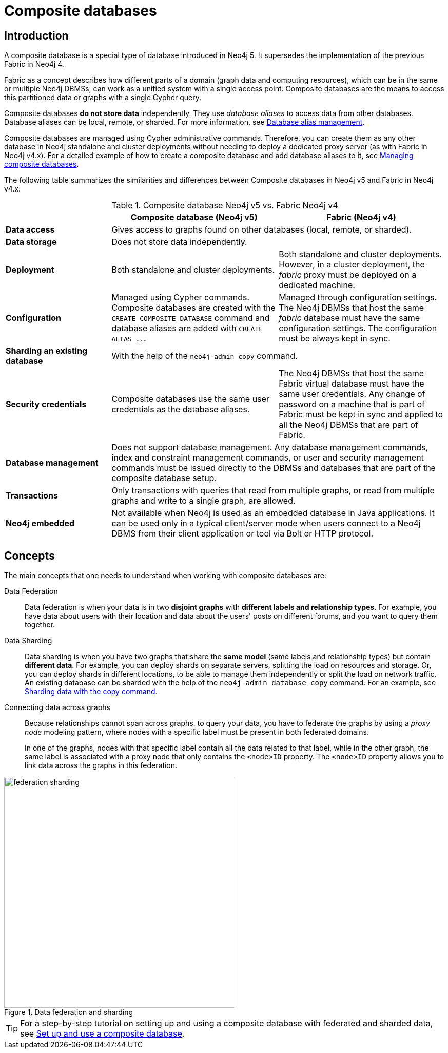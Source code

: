 [role=enterprise-edition]
[[composite-databases]]
= Composite databases
:description: An introduction to composite databases.

[[composite-databases-introduction]]
== Introduction

A composite database is a special type of database introduced in Neo4j 5.
It supersedes the implementation of the previous Fabric in Neo4j 4.

Fabric as a concept describes how different parts of a domain (graph data and computing resources), which can be in the same or multiple Neo4j DBMSs, can work as a unified system with a single access point.
Composite databases are the means to access this partitioned data or graphs with a single Cypher query.

Composite databases *do not store data* independently.
They use _database aliases_ to access data from other databases.
Database aliases can be local, remote, or sharded.
For more information, see link:{neo4j-docs-base-uri}/cypher-manual/{page-version}/aliases/[Database alias management^].

Composite databases are managed using Cypher administrative commands.
Therefore, you can create them as any other database in Neo4j standalone and cluster deployments without needing to deploy a dedicated proxy server (as with Fabric in Neo4j v4.x).
For a detailed example of how to create a composite database and add database aliases to it, see xref:composite-databases/administration.adoc[Managing composite databases].

The following table summarizes the similarities and differences between Composite databases in Neo4j v5 and Fabric in Neo4j v4.x:

.Composite database Neo4j v5 vs. Fabric Neo4j v4
[cols="<24s,38,38",frame="topbot",options="header"]
|===
| | Composite database (Neo4j v5) | Fabric (Neo4j v4)

| Data access
2+| Gives access to graphs found on other databases (local, remote, or sharded).

| Data storage
2+| Does not store data independently.

| Deployment
| Both standalone and cluster deployments.
| Both standalone and cluster deployments. However, in a cluster deployment, the _fabric_ proxy must be deployed on a dedicated machine.

| Configuration
| Managed using Cypher commands. Composite databases are created with the `CREATE COMPOSITE DATABASE` command and database aliases are added with `CREATE ALIAS ..`.
| Managed through configuration settings. The Neo4j DBMSs that host the same _fabric_ database must have the same configuration settings. The configuration must be always kept in sync.

| Sharding an existing database
2+| With the help of the `neo4j-admin copy` command.

| Security credentials
| Composite databases use the same user credentials as the database aliases.
| The Neo4j DBMSs that host the same Fabric virtual database must have the same user credentials. Any change of password on a machine that is part of Fabric must be kept in sync and applied to all the Neo4j DBMSs that are part of Fabric.

| Database management
2+| Does not support database management. Any database management commands, index and constraint management commands, or user and security management commands must be issued directly to the DBMSs and databases that are part of the composite database setup.

| Transactions
2+| Only transactions with queries that read from multiple graphs, or read from multiple graphs and write to a single graph, are allowed.

| Neo4j embedded
2+| Not available when Neo4j is used as an embedded database in Java applications. It can be used only in a typical client/server mode when users connect to a Neo4j DBMS from their client application or tool via Bolt or HTTP protocol.
|===

== Concepts

The main concepts that one needs to understand when working with composite databases are:

Data Federation::
Data federation is when your data is in two *disjoint graphs* with *different labels and relationship types*.
For example, you have data about users with their location and data about the users' posts on different forums, and you want to query them together.

Data Sharding::
Data sharding is when you have two graphs that share the *same model* (same labels and relationship types) but contain *different data*.
For example, you can deploy shards on separate servers, splitting the load on resources and storage.
Or, you can deploy shards in different locations, to be able to manage them independently or split the load on network traffic.
An existing database can be sharded with the help of the `neo4j-admin database copy` command.
For an example, see xref:composite-databases/sharding-with-copy.adoc[Sharding data with the copy command].

Connecting data across graphs::
Because relationships cannot span across graphs, to query your data, you have to federate the graphs by
using a _proxy node_ modeling pattern, where nodes with a specific label must be present in both federated domains.
+
In one of the graphs, nodes with that specific label contain all the data related to that label, while in the other graph, the same label is associated with a proxy node that only contains the `<node>ID` property.
The `<node>ID` property allows you to link data across the graphs in this federation.

image::federation-sharding.png[title="Data federation and sharding", width=450, role=middle]

[TIP]
====
For a step-by-step tutorial on setting up and using a composite database with federated and sharded data, see xref:tutorial/tutorial-composite-database.adoc[Set up and use a composite database].
====